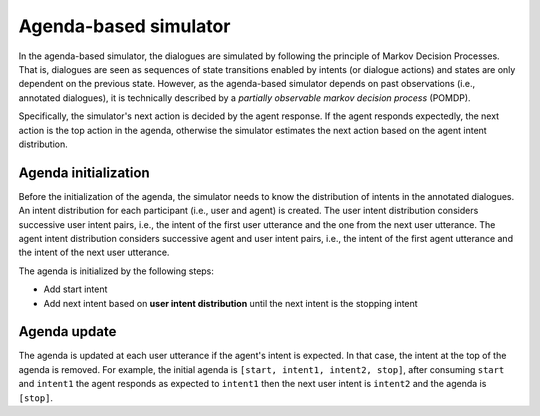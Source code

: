 Agenda-based simulator
======================

In the agenda-based simulator, the dialogues are simulated by following the principle of Markov Decision Processes. That is, dialogues are seen as sequences of state transitions enabled by intents (or dialogue actions) and states are only dependent on the previous state. 
However, as the agenda-based simulator depends on past observations (i.e., annotated dialogues), it is technically described by a *partially observable markov decision process* (POMDP).

Specifically, the simulator's next action is decided by the agent response.
If the agent responds expectedly, the next action is the top action in the agenda, otherwise the simulator estimates the next action based on the agent intent distribution.

Agenda initialization
---------------------

Before the initialization of the agenda, the simulator needs to know the distribution of intents in the annotated dialogues.
An intent distribution for each participant (i.e., user and agent) is created.
The user intent distribution considers successive user intent pairs, i.e., the intent of the first user utterance and the one from the next user utterance.
The agent intent distribution considers successive agent and user intent pairs, i.e., the intent of the first agent utterance and the intent of the next user utterance.

The agenda is initialized by the following steps:

* Add start intent
* Add next intent based on **user intent distribution** until the next intent is the stopping intent

Agenda update
-------------

The agenda is updated at each user utterance if the agent's intent is expected. In that case, the intent at the top of the agenda is removed.
For example, the initial agenda is ``[start, intent1, intent2, stop]``, after consuming ``start`` and ``intent1`` the agent responds as expected to ``intent1`` then the next user intent is ``intent2`` and the agenda is ``[stop]``.

